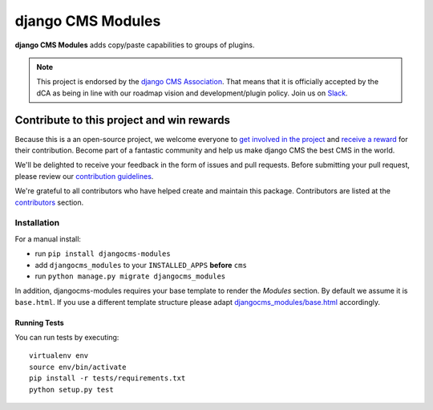==================
django CMS Modules
==================

|pypi|  |coverage| |python| |django| |djangocms|

**django CMS Modules** adds copy/paste capabilities to groups of plugins.

.. note::

        This project is endorsed by the `django CMS Association <https://www.django-cms.org/en/about-us/>`_.
        That means that it is officially accepted by the dCA as being in line with our roadmap vision and development/plugin policy.
        Join us on `Slack <https://www.django-cms.org/slack/>`_.

.. image:: preview.gif

*******************************************
Contribute to this project and win rewards
*******************************************

Because this is a an open-source project, we welcome everyone to
`get involved in the project <https://www.django-cms.org/en/contribute/>`_ and
`receive a reward <https://www.django-cms.org/en/bounty-program/>`_ for their contribution.
Become part of a fantastic community and help us make django CMS the best CMS in the world.

We'll be delighted to receive your
feedback in the form of issues and pull requests. Before submitting your
pull request, please review our `contribution guidelines
<http://docs.django-cms.org/en/latest/contributing/index.html>`_.

We're grateful to all contributors who have helped create and maintain this package.
Contributors are listed at the `contributors <https://github.com/django-cms/djangocms-modules/graphs/contributors>`_
section.

Installation
============

For a manual install:

* run ``pip install djangocms-modules``
* add ``djangocms_modules`` to your ``INSTALLED_APPS`` **before** ``cms``
* run ``python manage.py migrate djangocms_modules``

In addition, djangocms-modules requires your base template to render the
*Modules* section. By default we assume it is ``base.html``. If you use
a different template structure please adapt `djangocms_modules/base.html <https://github.com/divio/djangocms-modules/blob/master/djangocms_modules/templates/djangocms_modules/base.html#L1>`_
accordingly.


Running Tests
-------------

You can run tests by executing::

    virtualenv env
    source env/bin/activate
    pip install -r tests/requirements.txt
    python setup.py test


.. |pypi| image:: https://badge.fury.io/py/djangocms-modules.svg
    :target: http://badge.fury.io/py/djangocms-modules

.. |coverage| image:: https://codecov.io/gh/django-cms/djangocms-modules/branch/master/graph/badge.svg
    :target: https://codecov.io/gh/django-cms/djangocms-modules

.. |python| image:: https://img.shields.io/badge/python-3.9+-blue.svg
    :target: https://pypi.org/project/djangocms-modules/
.. |django| image:: https://img.shields.io/badge/django-3.2--4.2-blue.svg
    :target: https://www.djangoproject.com/
.. |djangocms| image:: https://img.shields.io/badge/django%20CMS-3.9%2B-blue.svg
    :target: https://www.django-cms.org/
